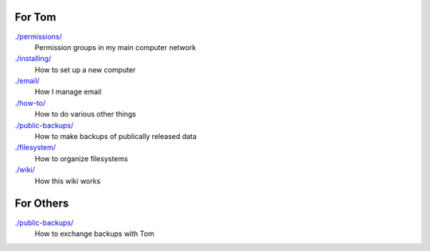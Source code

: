 For Tom
--------

`./permissions/ <permissions>`_
    Permission groups in my main computer network

`./installing/ <installing>`_
    How to set up a new computer

`./email/ <email>`_
    How I manage email

`./how-to/ <how-to>`_
    How to do various other things

`./public-backups/ <public-backups>`_
    How to make backups of publically released data

`./filesystem/ <filesystem>`_
    How to organize filesystems

`./wiki/ <wiki>`_
    How this wiki works

For Others
-------------

`./public-backups/ <public-backups>`_
    How to exchange backups with Tom
